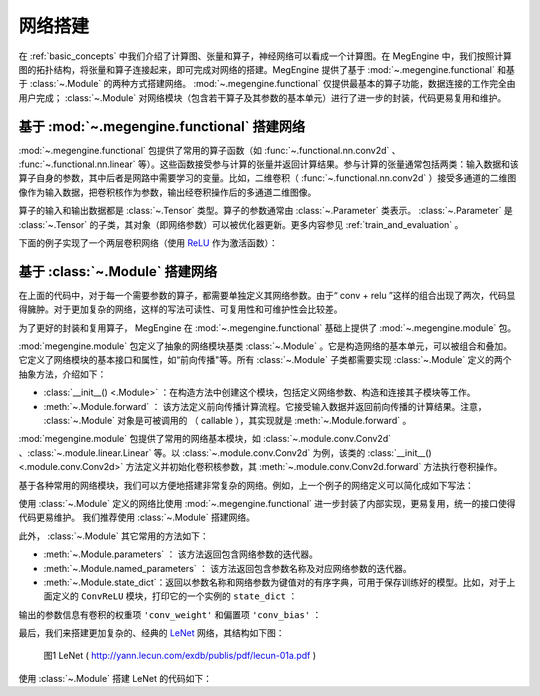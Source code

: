 .. _network_build:

网络搭建
==============================

在 :ref:`basic_concepts` 中我们介绍了计算图、张量和算子，神经网络可以看成一个计算图。在 MegEngine 中，我们按照计算图的拓扑结构，将张量和算子连接起来，即可完成对网络的搭建。MegEngine 提供了基于 :mod:`~.megengine.functional` 和基于 :class:`~.Module` 的两种方式搭建网络。 :mod:`~.megengine.functional` 仅提供最基本的算子功能，数据连接的工作完全由用户完成； :class:`~.Module` 对网络模块（包含若干算子及其参数的基本单元）进行了进一步的封装，代码更易复用和维护。


基于 :mod:`~.megengine.functional` 搭建网络
--------------------------------------------------

:mod:`~.megengine.functional` 包提供了常用的算子函数（如 :func:`~.functional.nn.conv2d` 、 :func:`~.functional.nn.linear` 等）。这些函数接受参与计算的张量并返回计算结果。参与计算的张量通常包括两类：输入数据和该算子自身的参数，其中后者是网路中需要学习的变量。比如，二维卷积（ :func:`~.functional.nn.conv2d` ）接受多通道的二维图像作为输入数据，把卷积核作为参数，输出经卷积操作后的多通道二维图像。

算子的输入和输出数据都是 :class:`~.Tensor` 类型。算子的参数通常由 :class:`~.Parameter` 类表示。 :class:`~.Parameter` 是 :class:`~.Tensor` 的子类，其对象（即网络参数）可以被优化器更新。更多内容参见 :ref:`train_and_evaluation` 。

下面的例子实现了一个两层卷积网络（使用 `ReLU <https://en.wikipedia.org/wiki/Rectifier_(neural_networks)>`_ 作为激活函数）：

.. testcode::

    import megengine as mge
    import megengine.functional as F
    import numpy as np

    def two_layer_conv(x):
        # (8, 3, 3, 3) 代表（输出信道数，输入信道数，卷积核高度，卷积核宽度）
        conv_weight = mge.Parameter(np.random.randn(8, 3, 3, 3).astype(np.float32))
        # 对于 8 个卷积核，提供 8 个 bias
        conv_bias = mge.Parameter(np.zeros((1, 8, 1, 1), dtype=np.float32))
        x = F.conv2d(x, conv_weight, conv_bias)
        x = F.relu(x)
        conv_weight = mge.Parameter(np.random.randn(16, 8, 3, 3).astype(np.float32))
        conv_bias = mge.Parameter(np.zeros((1, 16, 1, 1), dtype=np.float32))
        x = F.conv2d(x, conv_weight, conv_bias)
        x = F.relu(x)
        return x

    # 输入形状为 (2, 3, 32, 32) 的张量
    x = mge.tensor(np.random.randn(2, 3, 32, 32).astype(np.float32))
    out = two_layer_conv(x)
    print(out.shape)  # 输出： (2, 16, 28, 28)


基于 :class:`~.Module` 搭建网络
--------------------------------------------------

在上面的代码中，对于每一个需要参数的算子，都需要单独定义其网络参数。由于“ conv + relu ”这样的组合出现了两次，代码显得臃肿。对于更加复杂的网络，这样的写法可读性、可复用性和可维护性会比较差。

为了更好的封装和复用算子， MegEngine 在 :mod:`~.megengine.functional` 基础上提供了 :mod:`~.megengine.module` 包。

:mod:`megengine.module` 包定义了抽象的网络模块基类 :class:`~.Module` 。它是构造网络的基本单元，可以被组合和叠加。它定义了网络模块的基本接口和属性，如“前向传播"等。所有 :class:`~.Module` 子类都需要实现 :class:`~.Module` 定义的两个抽象方法，介绍如下：

* :class:`__init__() <.Module>` ：在构造方法中创建这个模块，包括定义网络参数、构造和连接其子模块等工作。

* :meth:`~.Module.forward` ： 该方法定义前向传播计算流程。它接受输入数据并返回前向传播的计算结果。注意， :class:`~.Module` 对象是可被调用的 （ callable ），其实现就是 :meth:`~.Module.forward` 。

:mod:`megengine.module` 包提供了常用的网络基本模块，如 :class:`~.module.conv.Conv2d` 、:class:`~.module.linear.Linear` 等。以 :class:`~.module.conv.Conv2d` 为例，该类的 :class:`__init__() <.module.conv.Conv2d>` 方法定义并初始化卷积核参数，其 :meth:`~.module.conv.Conv2d.forward` 方法执行卷积操作。

基于各种常用的网络模块，我们可以方便地搭建非常复杂的网络。例如，上一个例子的网络定义可以简化成如下写法：

.. testcode::

    import megengine.module as M

    # 为了演示，我们在这里定义了一个简单的卷积模块。注意： MegEngine 已经提供了更为通用的 Conv2d 模块。
    class ConvReLU(M.Module):
        def __init__(self, in_channels, out_channels):
            # 先调用父类的初始化
            super().__init__()

            # 定义卷积权重和 bias ，作为模块参数
            self.conv_weight = mge.Parameter(np.random.randn(out_channels, in_channels, 3, 3).astype(np.float32))
            self.conv_bias = mge.Parameter(np.zeros((1, out_channels, 1, 1), dtype=np.float32))
            # 将激活函数 ReLU 作为子模块
            self.relu = M.ReLU()

        def forward(self, x):
            x = F.conv2d(x, self.conv_weight, self.conv_bias)
            x = self.relu(x)
            return x


    # 基于 ConvReLU ，定义一个两层卷积网络
    class TwoLayerConv(M.Module):
        def __init__(self):
            super().__init__()
            self.conv_relu1 = ConvReLU(3, 8)
            self.conv_relu2 = ConvReLU(8, 16)

        def forward(self, x):
            x = self.conv_relu1(x)
            x = self.conv_relu2(x)
            return x

    # 输入形状为 (2, 3, 32, 32) 的张量
    x = mge.tensor(np.random.randn(2, 3, 32, 32).astype(np.float32))
    two_layer_conv_module = TwoLayerConv()
    out = two_layer_conv_module(x)
    print(out.shape)  # 输出： (2, 16, 28, 28)

使用 :class:`~.Module` 定义的网络比使用 :mod:`~.megengine.functional` 进一步封装了内部实现，更易复用，统一的接口使得代码更易维护。 我们推荐使用 :class:`~.Module` 搭建网络。

此外， :class:`~.Module` 其它常用的方法如下：

* :meth:`~.Module.parameters` ： 该方法返回包含网络参数的迭代器。

* :meth:`~.Module.named_parameters` ： 该方法返回包含参数名称及对应网络参数的迭代器。

* :meth:`~.Module.state_dict`：返回以参数名称和网络参数为键值对的有序字典，可用于保存训练好的模型。比如，对于上面定义的 ``ConvReLU`` 模块，打印它的一个实例的 ``state_dict`` ：

.. testcode::

    conv_relu = ConvReLU(2, 3)
    print(conv_relu.state_dict())

输出的参数信息有卷积的权重项 ``'conv_weight'`` 和偏置项 ``'conv_bias'`` ：

.. testoutput::

    OrderedDict([('conv_bias', array([[[[0.]],

            [[0.]],

            [[0.]]]], dtype=float32)), ('conv_weight', array([[[[-0.53457755,  0.2799128 , -0.6624546 ],
            [-0.9222688 ,  1.2226251 , -0.5591961 ],
            [-0.45538583, -0.95166504,  1.1570141 ]],

            [[-0.89926094,  0.09956062, -0.7329557 ],
            [-0.67284465,  0.34817234,  0.6731445 ],
            [ 0.61970276,  1.8007269 ,  1.6130987 ]]],


        [[[ 1.7108068 , -1.7188625 , -0.52539474],
            [-0.04049037,  0.03099988, -1.4271212 ],
            [-0.9138133 ,  0.3976046 , -1.1582668 ]],

            [[-1.2193677 ,  0.24107741, -0.50833786],
            [ 0.9088649 , -0.2747458 , -0.1261102 ],
            [ 0.00594431,  0.65737075,  1.5280651 ]]],


        [[[ 0.24874896, -1.3824748 ,  2.2161844 ],
            [-0.6629168 ,  1.0220655 , -0.53007567],
            [ 0.37829646,  1.1993718 ,  1.0667052 ]],

            [[-0.66264534, -0.6392335 , -0.41280702],
            [ 1.7417566 ,  0.75295806, -0.4228349 ],
            [-0.94973356,  2.4136777 , -0.06665667]]]], dtype=float32))])

最后，我们来搭建更加复杂的、经典的 `LeNet <http://yann.lecun.com/exdb/publis/pdf/lecun-01a.pdf>`_ 网络，其结构如下图：

.. figure::
    ./fig/lenet.jpg
    :scale: 60%

    图1 LeNet ( http://yann.lecun.com/exdb/publis/pdf/lecun-01a.pdf )

使用 :class:`~.Module` 搭建 LeNet 的代码如下：

.. testcode::

    class LeNet(M.Module):
        def __init__(self):
            super(LeNet, self).__init__()
            # 单信道图片, 两层  5x5 卷积 + ReLU + 池化
            self.conv1 = M.Conv2d(1, 6, 5)
            self.relu1 = M.ReLU()
            self.pool1 = M.MaxPool2d(2, 2)
            self.conv2 = M.Conv2d(6, 16, 5)
            self.relu2 = M.ReLU()
            self.pool2 = M.MaxPool2d(2, 2)
            # 两层全连接 + ReLU
            self.fc1 = M.Linear(16 * 5 * 5, 120)
            self.relu3 = M.ReLU()
            self.fc2 = M.Linear(120, 84)
            self.relu4 = M.ReLU()
            # 分类器
            self.classifier = M.Linear(84, 10)

        def forward(self, x):
            x = self.pool1(self.relu1(self.conv1(x)))
            x = self.pool2(self.relu2(self.conv2(x)))
            # F.flatten 将原本形状为 (N, C, H, W) 的张量x从第一个维度（即C）开始拉平成一个维度，
            # 得到的新张量形状为 (N, C*H*W) 。 等价于 reshape 操作： x = x.reshape(x.shape[0], -1)
            x = F.flatten(x, 1)
            x = self.relu3(self.fc1(x))
            x = self.relu4(self.fc2(x))
            x = self.classifier(x)
            return x


    # 输入形状为 (2, 1, 32, 32) 的张量
    x = mge.tensor(np.random.randn(2, 1, 32, 32).astype(np.float32))
    le_net = LeNet()
    # 调用网络，即执行 le_net 的 forward 成员方法，返回网络处理结果
    out = le_net(x)
    print(out.shape)  # 输出： (2, 10)
